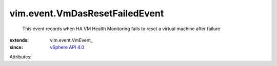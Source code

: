 
vim.event.VmDasResetFailedEvent
===============================
  This event records when HA VM Health Monitoring fails to reset a virtual machine after failure
:extends: vim.event.VmEvent_
:since: `vSphere API 4.0 <vim/version.rst#vimversionversion5>`_

Attributes:
